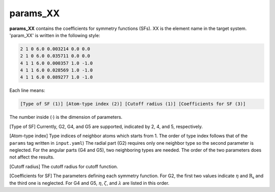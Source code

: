 =========
params_XX
=========

**params_XX** contains the coefficients for symmetry functions (SFs). XX is the element name  
in the target system. 'param_XX' is written in the following style:

.. code-block:: bash

    2 1 0 6.0 0.003214 0.0 0.0
    2 1 0 6.0 0.035711 0.0 0.0
    4 1 1 6.0 0.000357 1.0 -1.0
    4 1 1 6.0 0.028569 1.0 -1.0
    4 1 1 6.0 0.089277 1.0 -1.0

Each line means:

.. code-block:: bash

    [Type of SF (1)] [Atom-type index (2)] [Cutoff radius (1)] [Coefficients for SF (3)]

The number inside (·) is the dimension of parameters.

[Type of SF] Currently, G2, G4, and G5 are supported, indicated by 2, 4, and 5, respectively.

[Atom-type index] Type indices of neighbor atoms which starts from 1.
The order of type index follows that of the ``params`` tag written in ``input.yaml``) 
The radial part (G2) requires only one neighbor type so the second parameter is neglected. 
For the angular parts (G4 and G5), two neighboring types are needed. 
The order of the two parameters does not affect the results.

[Cutoff radius] The cutoff radius for cutoff function.

[Coefficients for SF] The parameters defining each symmetry function.
For G2, the first two values indicate :math:`\eta` and :math:`\mathrm{R_s}` and the third one is neglected.
For G4 and G5, :math:`\eta`, :math:`\zeta`, and :math:`\lambda` are listed in this order.
